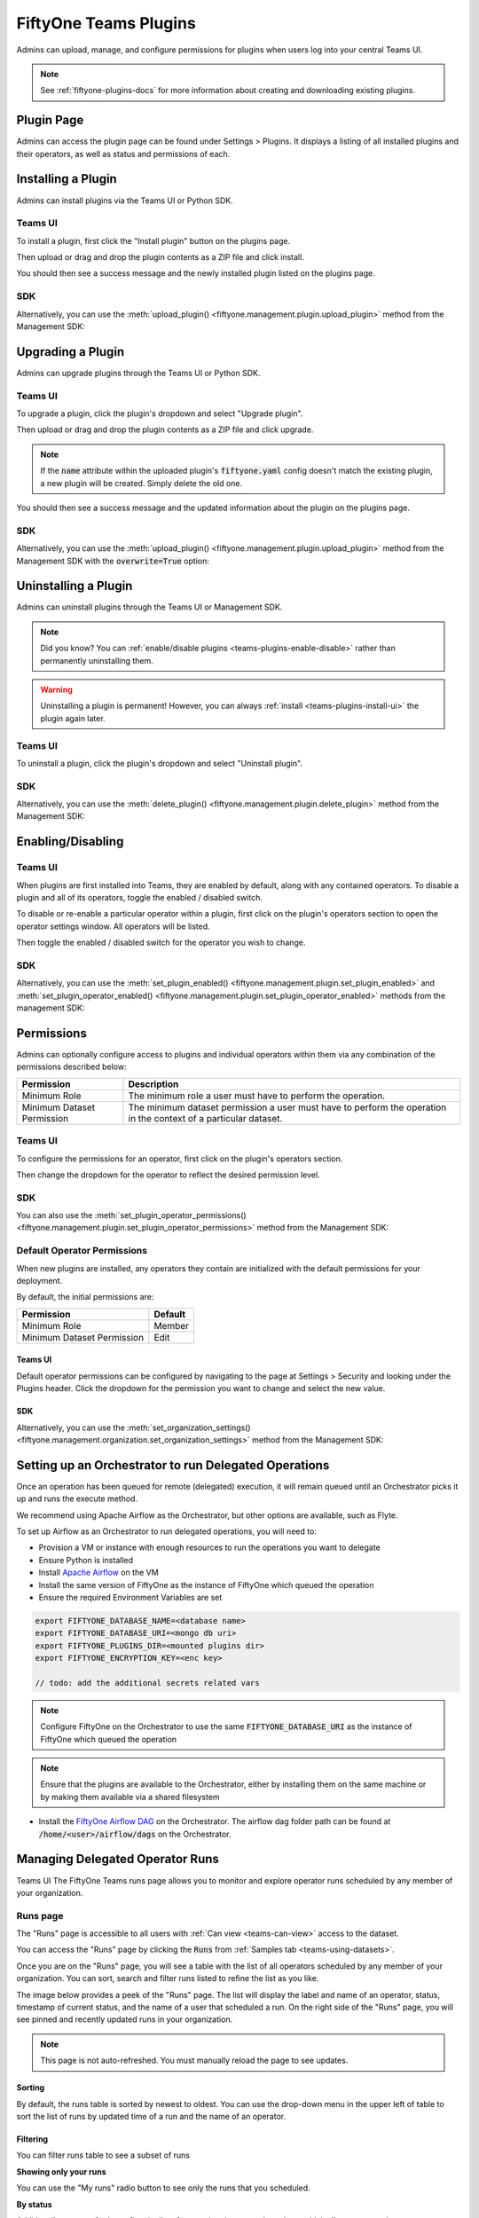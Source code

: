 .. _teams-plugins:

FiftyOne Teams Plugins
======================

.. default-role:: code

Admins can upload, manage, and configure permissions for plugins when users
log into your central Teams UI.

.. note::

    See :ref:`fiftyone-plugins-docs` for more information about creating
    and downloading existing plugins.

Plugin Page
___________

Admins can access the plugin page can be found under Settings > Plugins.
It displays a listing of all installed plugins and their operators, as well as
status and permissions of each.

.. image:: /images/teams/plugins_page.png
   :alt: teams-plugins-page
   :align: center

.. _teams-plugins-install:

Installing a Plugin
___________________

Admins can install plugins via the Teams UI or Python SDK.

Teams UI
--------

To install a plugin, first click the "Install plugin" button on the plugins
page.

.. image:: /images/teams/plugins_install_btn.png
   :alt: teams-plugins-page-install-button
   :align: center

Then upload or drag and drop the plugin contents as a ZIP file and click
install.

.. image:: /images/teams/plugins_install.png
   :alt: teams-plugins-page-install-page
   :align: center

You should then see a success message and the newly installed plugin listed on
the plugins page.

.. image:: /images/teams/plugins_install_success.png
   :alt: teams-plugins-page-install-success-page
   :align: center

SDK
---

Alternatively, you can use the
:meth:`upload_plugin() <fiftyone.management.plugin.upload_plugin>` method from
the Management SDK:

.. code-block:: python
    :linenos:

    import fiftyone.management as fom

    fom.upload_plugin("/path/to/plugin_dir")

.. _teams-plugins-upgrade:

Upgrading a Plugin
__________________

Admins can upgrade plugins through the Teams UI or Python SDK.

Teams UI
--------

To upgrade a plugin, click the plugin's dropdown and select "Upgrade plugin".

.. image:: /images/teams/plugins_upgrade_btn.png
   :alt: teams-plugins-page-upgrade-btn
   :align: center

Then upload or drag and drop the plugin contents as a ZIP file and click
upgrade.

.. image:: /images/teams/plugins_upgrade_page.png
   :alt: teams-plugins-page-upgrade-page
   :align: center

.. note::

    If the `name` attribute within the uploaded plugin's `fiftyone.yaml` config
    doesn't match the existing plugin, a new plugin will be created. Simply
    delete the old one.

You should then see a success message and the updated information about the
plugin on the plugins page.

.. image:: /images/teams/plugins_upgrade_success_page.png
   :alt: teams-plugins-page-upgrade-success-page
   :align: center

SDK
---

Alternatively, you can use the
:meth:`upload_plugin() <fiftyone.management.plugin.upload_plugin>` method from
the Management SDK with the `overwrite=True` option:

.. code-block:: python
    :linenos:

    import fiftyone.management as fom

    fom.upload_plugin("/path/to/plugin_dir", overwrite=True)

.. _teams-plugins-uninstall:

Uninstalling a Plugin
_____________________

Admins can uninstall plugins through the Teams UI or Management SDK.

.. note::

    Did you know? You can
    :ref:`enable/disable plugins <teams-plugins-enable-disable>` rather than
    permanently uninstalling them.

.. warning::

    Uninstalling a plugin is permanent! However, you can always
    :ref:`install <teams-plugins-install-ui>` the plugin again later.

Teams UI
--------

To uninstall a plugin, click the plugin's dropdown and select
"Uninstall plugin".

.. image:: /images/teams/plugins_uninstall_btn.png
   :alt: teams-plugins-page-uninstall-btn
   :align: center

SDK
---

Alternatively, you can use the
:meth:`delete_plugin() <fiftyone.management.plugin.delete_plugin>` method from
the Management SDK:

.. code-block:: python
    :linenos:

    import fiftyone.management as fom

    fom.delete_plugin(plugin_name)

.. _teams-plugins-enable-disable:

Enabling/Disabling
__________________

Teams UI
---------

When plugins are first installed into Teams, they are enabled by default, along
with any contained operators. To disable a plugin and all of its operators,
toggle the enabled / disabled switch.

.. image:: /images/teams/plugins_disable.png
   :alt: teams-plugins-page-disable
   :align: center

To disable or re-enable a particular operator within a plugin, first click on
the plugin's operators section to open the operator settings window. All
operators will be listed.

.. image:: /images/teams/plugins_operators_btn.png
   :alt: teams-plugins-page-operators-btn
   :align: center

Then toggle the enabled / disabled switch for the operator you wish to change.

.. image:: /images/teams/plugins_operators_disable.png
   :alt: teams-plugins-page-operators-disable
   :align: center

SDK
---

Alternatively, you can use the
:meth:`set_plugin_enabled() <fiftyone.management.plugin.set_plugin_enabled>`
and
:meth:`set_plugin_operator_enabled() <fiftyone.management.plugin.set_plugin_operator_enabled>`
methods from the management SDK:

.. code-block:: python
    :linenos:

    import fiftyone.management as fom

    # Disable a plugin
    fom.set_plugin_enabled(plugin_name, False)

    # Disable a particular operator
    fom.set_plugin_operator_enabled(plugin_name, operator_name, False)

.. _teams-plugins-permissions:

Permissions
___________

Admins can optionally configure access to plugins and individual operators
within them via any combination of the permissions described below:

.. table::

    +-------------------------------+----------------------------------------------------------------------------+
    | Permission                    | Description                                                                |
    +===============================+============================================================================+
    | Minimum Role                  | The minimum role a user must have to perform the operation.                |
    +-------------------------------+----------------------------------------------------------------------------+
    | Minimum Dataset Permission    | The minimum dataset permission a user must have to perform the operation   |
    |                               | in the context of a particular dataset.                                    |
    +-------------------------------+----------------------------------------------------------------------------+

Teams UI
--------

To configure the permissions for an operator, first click on the plugin's
operators section.

.. image:: /images/teams/plugins_operators_btn.png
   :alt: teams-plugins-page-operators-btn
   :align: center

Then change the dropdown for the operator to reflect the desired permission
level.

.. image:: /images/teams/plugins_operators_perms.png
   :alt: teams-plugins-page-operators-perms
   :align: left
   :width: 49%

.. image:: /images/teams/plugins_operators_perms2.png
   :alt: teams-plugins-page-operators-perms2
   :align: right
   :width: 49%

SDK
---

You can also use the
:meth:`set_plugin_operator_permissions() <fiftyone.management.plugin.set_plugin_operator_permissions>`
method from the Management SDK:

.. code-block:: python
    :linenos:

    import fiftyone.management as fom

    # Set minimum role permission only
    fom.set_plugin_operator_enabled(
        plugin_name,
        operator_name,
        minimum_role=fom.MEMBER
    )

    # Set minimum dataset permission only
    fom.set_plugin_operator_enabled(
        plugin_name,
        operator_name,
        minimum_dataset_permission=fom.EDIT
    )

    # Set both minimum role and minimum dataset permissions
    fom.set_plugin_operator_enabled(
        plugin_name,
        operator_name,
        minimum_role=fom.EDIT,
        minimum_dataset_permission=fom.EDIT
    )

Default Operator Permissions
----------------------------

When new plugins are installed, any operators they contain are initialized with
the default permissions for your deployment.

By default, the initial permissions are:

.. table::

    +-------------------------------+---------------+
    | Permission                    | Default       |
    +===============================+===============+
    | Minimum Role                  | Member        |
    +-------------------------------+---------------+
    | Minimum Dataset Permission    | Edit          |
    +-------------------------------+---------------+

Teams UI
^^^^^^^^

Default operator permissions can be configured by navigating to the page at
Settings > Security and looking under the Plugins header. Click the dropdown
for the permission you want to change and select the new value.

.. image:: /images/teams/plugins_org_settings.png
   :alt: teams-plugins-page-org-settings
   :align: center

SDK
^^^

Alternatively, you can use the
:meth:`set_organization_settings() <fiftyone.management.organization.set_organization_settings>`
method from the Management SDK:

.. code-block:: python
    :linenos:

    import fiftyone.management as fom

    fom.set_organization_settings(
        default_operator_minimum_role=fom.MEMBER,
        default_operator_minimum_dataset_permission=fom.EDIT,
    )

.. _teams-plugins-managing-operators-runs:


Setting up an Orchestrator to run Delegated Operations
______________________________________________________

Once an operation has been queued for remote (delegated) execution, it will remain queued until an Orchestrator picks it up and runs the execute method.

We recommend using Apache Airflow as the Orchestrator, but other options are available, such as Flyte.

To set up Airflow as an Orchestrator to run delegated operations, you will need to:

- Provision a VM or instance with enough resources to run the operations you want to delegate

- Ensure Python is installed

- Install `Apache Airflow <https://airflow.apache.org/docs/apache-airflow/stable/installation/index.html>`_ on the VM

- Install the same version of FiftyOne as the instance of FiftyOne which queued the operation

- Ensure the required Environment Variables are set

.. code-block:: bash

    export FIFTYONE_DATABASE_NAME=<database name>
    export FIFTYONE_DATABASE_URI=<mongo db uri>
    export FIFTYONE_PLUGINS_DIR=<mounted plugins dir>
    export FIFTYONE_ENCRYPTION_KEY=<enc key>

    // todo: add the additional secrets related vars

.. note:: Configure FiftyOne on the Orchestrator to use the same `FIFTYONE_DATABASE_URI` as the instance of FiftyOne which queued the operation

.. note:: Ensure that the plugins are available to the Orchestrator, either by installing them on the same machine or by making them available via a shared filesystem

- Install the `FiftyOne Airflow DAG <https://github.com/voxel51/fiftyone-plugins/blob/main/dags/airflow/check_delegated_operations.py>`_ on the Orchestrator. The airflow dag folder path can be found at `/home/<user>/airflow/dags` on the Orchestrator.

Managing Delegated Operator Runs
________________________________

Teams UI
The FiftyOne Teams runs page allows you to monitor and explore operator runs
scheduled by any member of your organization. 


.. Scheduling an operator run
.. --------------------------

.. When invoking an delegated operator, you will see the `Schedule` (instead
.. of the `Execute`) button to indicate that operator will run in delegated mode

.. .. image:: /images/plugins/operators/runs/prompt.png


Runs page
---------

The "Runs" page is accessible to all users with :ref:`Can view <teams-can-view>`
access to the dataset.

You can access the "Runs" page by clicking the `Runs` from
:ref:`Samples tab <teams-using-datasets>`.

Once you are on the "Runs" page, you will see a table with the list of all
operators scheduled by any member of your organization. You can sort, search
and filter runs listed to refine the list as you like.

The image below provides a peek of the "Runs" page. The list will display the
label and name of an operator, status, timestamp of current status, and the name
of a user that scheduled a run. On the right side of the "Runs" page, you will
see pinned and recently updated runs in your organization. 

.. note::

    This page is not auto-refreshed. You must manually reload the page to see
    updates.


.. image:: /images/plugins/operators/runs/runs_page.png

Sorting
^^^^^^^

By default, the runs table is sorted by newest to oldest. You can use the
drop-down menu in the upper left of table to sort the list of runs by updated
time of a run and the name of an operator.

.. image:: /images/plugins/operators/runs/sort.png

Filtering
^^^^^^^^^

You can filter runs table to see a subset of runs

**Showing only your runs**

You can use the "My runs" radio button to see only the runs that you scheduled.

.. image:: /images/plugins/operators/runs/my_runs.png

**By status**

Additionally, you can further refine the list of runs using the status
drop-down which allows you to select one or more status you would like to filter
by.

.. image:: /images/plugins/operators/runs/filter_by_status.png

Searching
^^^^^^^^^

In addition, you can also use the search functionality to filter the list of
runs by a keyword. As you type your query in the search box, the list of runs
will be updated to show only the runs matching your query

.. note::

    The search is case-sensitive and you can only search by the operator name
    associated with a run. Searching by operator label is not supported (i.e.,
    **Demo: Export to GCP** in example image below).

.. image:: /images/plugins/operators/runs/search_by_name.png

Retrying
^^^^^^^^

From the "Runs" page, you can trigger retry any of the listed runs. To retry a
run, click the three-dots to open actions menu for a run, then click `Re-run`

.. image:: /images/plugins/operators/runs/re_run.png


Pinning
^^^^^^^

Pinned runs are displayed to the right of runs table. By default, five pinned
runs will be displayed. However, if there are more than five pinned runs, you
will see a button to see the hidden pinned runs.

To pin a run, hover over a run in runs table and click the pin icon which will
appear beside the operator label of a run.

.. image:: /images/plugins/operators/runs/pinning.png

.. note::

    Pinned runs are identical for all users in your organization.

Run page
--------

The "Run" page allows you to see input, output, view, and error of each run.

You can visit the "Run" page for a run by clicking on a run in the runs table
or in the list of runs under "Pinned runs" and "Recent runs".

Input
^^^^^

The "Input" tab on the "Run" page lets you see the input parameters that were
provided when the run was scheduled.

.. image:: /images/plugins/operators/runs/input.png

**Raw input**

By default, a preview (similar to what is displayed when invoking an operator)
of input parameters is displayed. However, you can switch to raw by clicking the
`Show raw` toggle button.

.. image:: /images/plugins/operators/runs/raw_input.png

Output
^^^^^^

The "Output" tab on the "Run" page lets you see the preview of the result of a
completed run.

.. note::
    Output tab is only available for completed run

.. image:: /images/plugins/operators/runs/output.png

Errors
^^^^^^

The "Errors" tab on the "Run" page lets you see the errors occurred of a failed
run.

.. note::
    Errors tab is only available for failed run

.. image:: /images/plugins/operators/runs/errors.png


View
^^^^
The "View" tab on the "Run" page lets you see the view parameters that were
included in operator context when the run was scheduled.

.. image:: /images/plugins/operators/runs/view.png
